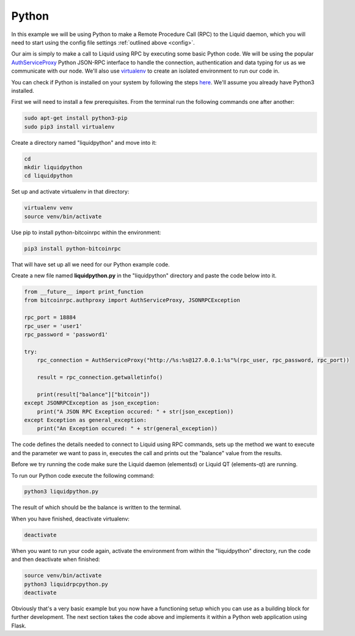 ------
Python
------
.. _python-app:

In this example we will be using Python to make a Remote Procedure Call (RPC) to the Liquid daemon, which you will need to start using the config file settings :ref:`outlined above <config>`. 

Our aim is simply to make a call to Liquid using RPC by executing some basic Python code. We will be using the popular `AuthServiceProxy <https://github.com/jgarzik/python-bitcoinrpc>`_ Python JSON-RPC interface to handle the connection, authentication and data typing for us as we communicate with our node. We'll also use `virtualenv <https://virtualenv.pypa.io/>`_ to create an isolated environment to run our code in.

You can check if Python is installed on your system by following the steps `here <https://wiki.python.org/moin/BeginnersGuide/Download>`_. We'll assume you already have Python3 installed.

.. _python-reqs:

First we will need to install a few prerequisites. From the terminal run the following commands one after another:

.. code-block:: bash

	sudo apt-get install python3-pip
	sudo pip3 install virtualenv

Create a directory named "liquidpython" and move into it:

.. code-block:: bash

	cd
	mkdir liquidpython
	cd liquidpython

Set up and activate virtualenv in that directory:

.. code-block:: bash

	virtualenv venv
	source venv/bin/activate

Use pip to install python-bitcoinrpc within the environment:

.. code-block:: bash

	pip3 install python-bitcoinrpc

That will have set up all we need for our Python example code.

Create a new file named **liquidpython.py** in the "liquidpython" directory and paste the code below into it.

.. code-block:: python

	from __future__ import print_function
	from bitcoinrpc.authproxy import AuthServiceProxy, JSONRPCException

	rpc_port = 18884
	rpc_user = 'user1'
	rpc_password = 'password1'

	try:
	    rpc_connection = AuthServiceProxy("http://%s:%s@127.0.0.1:%s"%(rpc_user, rpc_password, rpc_port))
	    
	    result = rpc_connection.getwalletinfo()
	    
	    print(result["balance"]["bitcoin"])
	except JSONRPCException as json_exception:
	    print("A JSON RPC Exception occured: " + str(json_exception))
	except Exception as general_exception:
	    print("An Exception occured: " + str(general_exception))

The code defines the details needed to connect to Liquid using RPC commands, sets up the method we want to execute and the parameter we want to pass in, executes the call and prints out the "balance" value from the results.

Before we try running the code make sure the Liquid daemon (elementsd) or Liquid QT (elements-qt) are running.

To run our Python code execute the following command:

.. code-block:: bash

	python3 liquidpython.py

The result of which should be the balance is written to the terminal.

When you have finished, deactivate virtualenv:

.. code-block:: bash

	deactivate

When you want to run your code again, activate the environment from within the "liquidpython" directory, run the code and then deactivate when finished:

.. code-block:: bash

	source venv/bin/activate
	python3 liquidrpcpython.py 
	deactivate

Obviously that's a very basic example but you now have a functioning setup which you can use as a building block for further development. The next section takes the code above and implements it within a Python web application using Flask.
